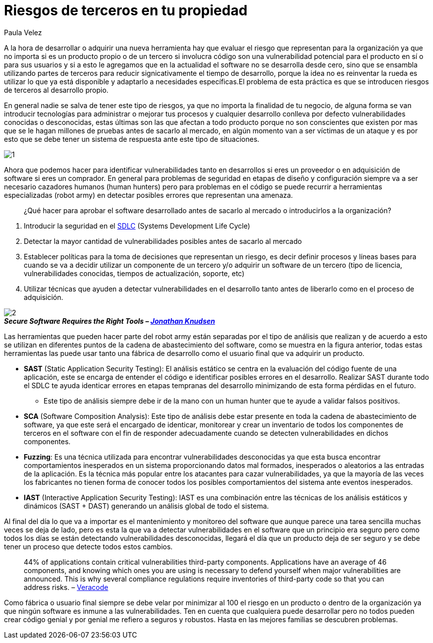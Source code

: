 :slug: riesgos-terceros-propiedad/
:date: 2016-12-20
:category: opiniones-de-seguridad
:tags: sdlc, software, seguridad
:Image: risks-third-parties.png
:author: Paula Velez
:writer: paulav
:name: Paula Velez
:about1: Ingeniera en informatica
:about2: Viajar para correr es un mundo de posibilidades

= Riesgos de terceros en tu propiedad

A la hora de desarrollar o adquirir una nueva herramienta hay que evaluar el
riesgo que representan para la organización ya que no importa si es un producto 
propio o de un tercero si involucra código son una vulnerabilidad potencial 
para el producto en sí o para sus usuarios y si a esto le agregamos que en la 
actualidad el software no se desarrolla desde cero, sino que se ensambla 
utilizando partes de terceros para reducir signicativamente el tiempo de 
desarrollo, porque la idea no es reinventar la rueda es utilizar lo que ya está 
disponible y adaptarlo a necesidades específicas.El problema de esta práctica 
es que se introducen riesgos de terceros al desarrollo propio.

En general nadie se salva de tener este tipo de riesgos, ya que no importa la
finalidad de tu negocio, de alguna forma se van introducir tecnologías para
administrar o mejorar tus procesos y cualquier desarrollo conlleva por defecto 
vulnerabilidades conocidas o desconocidas, estas últimas son las que afectan a 
todo producto porque no son conscientes que existen por mas que se le hagan 
millones de pruebas antes de sacarlo al mercado, en algún momento van a ser 
víctimas de un ataque y es por esto que se debe tener un sistema de respuesta 
ante este tipo de situaciones.

image::1.png[]

Ahora que podemos hacer para identificar vulnerabilidades tanto en desarrollos 
si eres un proveedor o en adquisición de software si eres un comprador. En 
general para problemas de seguridad en etapas de diseño y configuración siempre 
va a ser necesario cazadores humanos (human hunters) pero para problemas en el 
código se puede recurrir a herramientas especializadas (robot army) en detectar 
posibles errores que representan una amenaza.

[quote]
¿Qué hacer para aprobar el software desarrollado antes de sacarlo al mercado o 
introducirlos a la organización?

. Introducir la seguridad en el https://fluid.la/site/posts/sdlc-security/[SDLC]
(Systems Development Life Cycle)
. Detectar la mayor cantidad de vulnerabilidades posibles antes de sacarlo al 
mercado
. Establecer políticas para la toma de decisiones que representan un riesgo, es 
decir definir procesos y líneas bases para cuando se va a decidir utilizar un 
componente de un tercero y/o adquirir un software de un tercero (tipo de 
licencia, vulnerabilidades conocidas, tiempos de actualización, soporte, etc)
. Utilizar técnicas que ayuden a detectar vulnerabilidades en el desarrollo 
tanto antes de liberarlo como en el proceso de adquisición.

image::2.png[]
.*_Secure Software Requires the Right Tools – https://onlinexperiences.com[Jonathan Knudsen]_*

Las herramientas que pueden hacer parte del robot army están separadas por el 
tipo de análisis que realizan y de acuerdo a esto se utilizan en diferentes 
puntos de la cadena de abastecimiento del software, como se muestra en la 
figura anterior, todas estas herramientas las puede usar tanto una fábrica de 
desarrollo como el usuario final que va adquirir un producto.

* *SAST* (Static Application Security Testing): El análisis estático se centra 
en la evaluación del código fuente de una aplicación, este se encarga de 
entender el código e identificar posibles errores en el desarrollo. Realizar 
SAST durante todo el SDLC te ayuda identicar errores en etapas tempranas del  
desarrollo minimizando de esta forma pérdidas en el futuro.
** Este tipo de análisis siempre debe ir de la mano con un human hunter que te 
ayude a validar falsos positivos.
* *SCA* (Software Composition Analysis): Este tipo de análisis debe estar 
presente en toda la cadena de abastecimiento de software, ya que este será el 
encargado de identicar, monitorear y crear un inventario de todos los 
componentes de terceros en el software con el fin de responder adecuadamente 
cuando se detecten vulnerabilidades en dichos componentes. 
* *Fuzzing*: Es una técnica utilizada para encontrar vulnerabilidades 
desconocidas ya que esta busca encontrar comportamientos inesperados en un 
sistema proporcionando datos mal formados, inesperados o aleatorios a las 
entradas de la aplicación. Es la técnica más popular entre los atacantes para 
cazar vulnerabilidades, ya que la mayoría de las veces los fabricantes no 
tienen forma de conocer todos los posibles comportamientos del sistema ante 
eventos inesperados. 
* *IAST* (Interactive Application Security Testing): IAST es una combinación
entre las técnicas de los análisis estáticos y dinámicos (SAST + DAST) 
generando un análisis global de todo el sistema.

Al final del día lo que va a importar es el mantenimiento y monitoreo del 
software que aunque parece una tarea sencilla muchas veces se deja de lado, 
pero es esta la que va a detectar vulnerabilidades en el software que un 
principio era seguro pero como todos los días se están detectando 
vulnerabilidades desconocidas, llegará el día que un producto deja de ser 
seguro y se debe tener un proceso que detecte todos estos cambios. 

[quote]
44% of applications contain critical vulnerabilities third-party components. 
Applications have an average of 46 components, and knowing which ones you are 
using is necessary to defend yourself when major vulnerabilities are announced. 
This is why several compliance regulations require inventories of third-party 
code so that you can address risks. – https://www.veracode.com/products/software-composition-analysis[Veracode]

Como fábrica o usuario final siempre se debe velar por minimizar al 100 el 
riesgo en un producto o dentro de la organización ya que ningún software es 
inmune a las vulnerabilidades. Ten en cuenta que cualquiera puede desarrollar 
pero no todos pueden crear código genial y por genial me refiero a seguros y 
robustos. Hasta en las mejores familias se descubren problemas.
